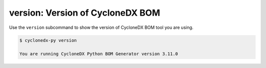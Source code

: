 .. # Licensed under the Apache License, Version 2.0 (the "License");
   # you may not use this file except in compliance with the License.
   # You may obtain a copy of the License at
   #
   #     http://www.apache.org/licenses/LICENSE-2.0
   #
   # Unless required by applicable law or agreed to in writing, software
   # distributed under the License is distributed on an "AS IS" BASIS,
   # WITHOUT WARRANTIES OR CONDITIONS OF ANY KIND, either express or implied.
   # See the License for the specific language governing permissions and
   # limitations under the License.
   #
   # SPDX-License-Identifier: Apache-2.0

.. _usage_version:

version: Version of CycloneDX BOM
====================================================

Use the ``version`` subcommand to show the version of CycloneDX BOM tool you are using.

.. code-block:: bash

    $ cyclonedx-py version

    You are running CycloneDX Python BOM Generator version 3.11.0
